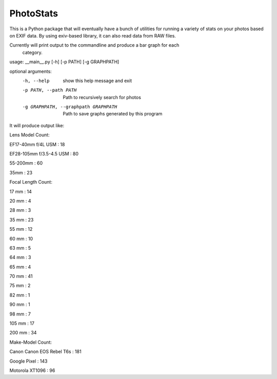 ==========
PhotoStats
==========



.. image:: https://codecov.io/gh/djotaku/photo_stats/branch/master/graph/badge.svg
  :target: https://codecov.io/gh/djotaku/photo_stats

.. image:: https://readthedocs.org/projects/photo-stats/badge/?version=latest
   :target: https://photo-stats.readthedocs.io/en/latest/?badge=latest
   :alt: Documentation Status

This is a Python package that will eventually have a bunch of utilities for running a variety of stats on
your photos based on EXIF data. By using exiv-based library, it can also read data
from RAW files.

Currently will print output to the commandline and produce a bar graph for each
 category.

usage: __main__.py [-h] [-p PATH] [-g GRAPHPATH]

optional arguments:
  -h, --help            show this help message and exit
  -p PATH, --path PATH  Path to recursively search for photos
  -g GRAPHPATH, --graphpath GRAPHPATH
                        Path to save graphs generated by this program

It will produce output like:

Lens Model Count:

EF17-40mm f/4L USM : 18

EF28-105mm f/3.5-4.5 USM : 80

55-200mm : 60

35mm : 23

Focal Length Count:

17 mm : 14

20 mm : 4

28 mm : 3

35 mm : 23

55 mm : 12

60 mm : 10

63 mm : 5

64 mm : 3

65 mm : 4

70 mm : 41

75 mm : 2

82 mm : 1

90 mm : 1

98 mm : 7

105 mm : 17

200 mm : 34

Make-Model Count:

Canon Canon EOS Rebel T6s : 181

Google Pixel : 143

Motorola XT1096 : 96